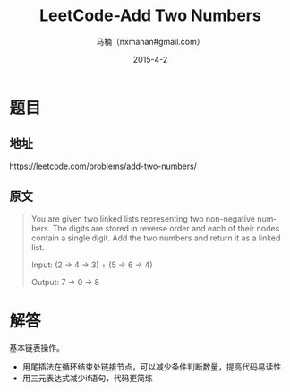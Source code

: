 #+TITLE:     LeetCode-Add Two Numbers
#+AUTHOR:    马楠（nxmanan#gmail.com）
#+EMAIL:     nxmanan#gmail.com
#+DATE:      2015-4-2
#+DESCRIPTION: LeetCode笔记
#+KEYWORDS: Algorithm
#+LANGUAGE: en
#+OPTIONS: H:3 num:nil toc:t \n:nil @:t ::t |:t ^:t -:t f:t *:t <:t
#+OPTIONS: TeX:t LaTeX:nil skip:nil d:nil todo:t pri:nil tags:not-in-toc
#+OPTIONS: ^:{} #不对下划线_进行直接转义
#+INFOJS_OPT: view:nil toc: ltoc:t mouse:underline buttons:0 path:http://orgmode.org/org-info.js
#+EXPORT_SELECT_TAGS: export
#+EXPORT_EXCLUDE_TAGS: no-export
#+HTML_LINK_HOME: http://wiki.manan.org
#+HTML_LINK_UP: ./leetcode.html
#+HTML_HEAD: <link rel="stylesheet" type="text/css" href="../style/emacs.css" />

* 题目
** 地址
https://leetcode.com/problems/add-two-numbers/

** 原文
#+BEGIN_QUOTE
You are given two linked lists representing two non-negative numbers. The digits are stored in reverse order and each of their nodes contain a single digit. Add the two numbers and return it as a linked list.

Input: (2 -> 4 -> 3) + (5 -> 6 -> 4)

Output: 7 -> 0 -> 8
#+END_QUOTE

* 解答
基本链表操作。
- 用尾插法在循环结束处链接节点，可以减少条件判断数量，提高代码易读性
- 用三元表达式减少if语句，代码更简练
